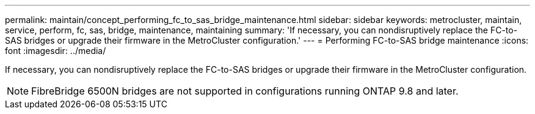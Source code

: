 ---
permalink: maintain/concept_performing_fc_to_sas_bridge_maintenance.html
sidebar: sidebar
keywords: metrocluster, maintain, service, perform, fc, sas, bridge, maintenance, maintaining
summary: 'If necessary, you can nondisruptively replace the FC-to-SAS bridges or upgrade their firmware in the MetroCluster configuration.'
---
= Performing FC-to-SAS bridge maintenance
:icons: font
:imagesdir: ../media/

[.lead]
If necessary, you can nondisruptively replace the FC-to-SAS bridges or upgrade their firmware in the MetroCluster configuration.

NOTE: FibreBridge 6500N bridges are not supported in configurations running ONTAP 9.8 and later.
